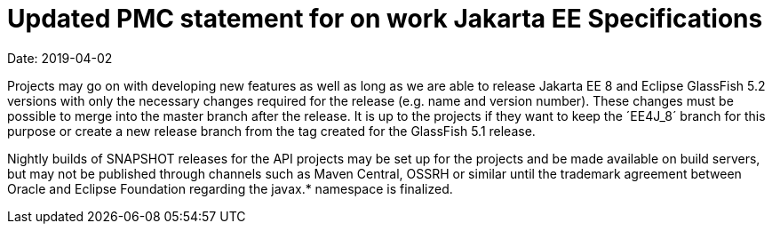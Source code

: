 = Updated PMC statement for on work Jakarta EE Specifications

Date: 2019-04-02

Projects may go on with developing new features as well as long as we are able to release Jakarta EE 8 and Eclipse GlassFish 5.2 versions with only the necessary changes required for the release (e.g. name and version number).
These changes must be possible to merge into the master branch after the release.
It is up to the projects if they want to keep the ´EE4J_8´ branch for this purpose or create a new release branch from the tag created for the GlassFish 5.1 release.

Nightly builds of SNAPSHOT releases for the API projects may be set up for the projects and be made available on build servers, but may not be published through channels such as Maven Central, OSSRH or similar until the trademark agreement between Oracle and Eclipse Foundation regarding the javax.* namespace is finalized.
